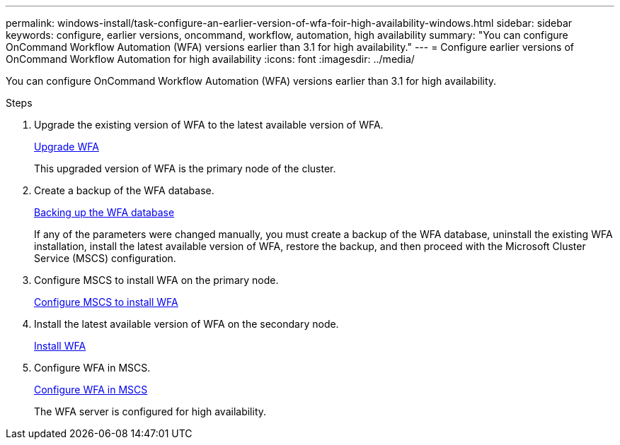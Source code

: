 ---
permalink: windows-install/task-configure-an-earlier-version-of-wfa-foir-high-availability-windows.html
sidebar: sidebar
keywords: configure, earlier versions, oncommand, workflow, automation, high availability
summary: "You can configure OnCommand Workflow Automation (WFA) versions earlier than 3.1 for high availability."
---
= Configure earlier versions of OnCommand Workflow Automation for high availability
:icons: font
:imagesdir: ../media/

[.lead]
You can configure OnCommand Workflow Automation (WFA) versions earlier than 3.1 for high availability.

.Steps
. Upgrade the existing version of WFA to the latest available version of WFA.
+
xref:task-upgrade-oncommand-workflow-automation.adoc[Upgrade WFA]
+
This upgraded version of WFA is the primary node of the cluster.

. Create a backup of the WFA database.
+
link:reference-backing-up-of-the-oncommand-workflow-automation-database.html[Backing up the WFA database]
+
If any of the parameters were changed manually, you must create a backup of the WFA database, uninstall the existing WFA installation, install the latest available version of WFA, restore the backup, and then proceed with the Microsoft Cluster Service (MSCS) configuration.

. Configure MSCS to install WFA on the primary node.
+
link:task-configure-mscs-to-install-wfa.html[Configure MSCS to install WFA]

. Install the latest available version of WFA on the secondary node.
+
link:task-install-workflow-automation-on-windows.html[Install WFA]

. Configure WFA in MSCS.
+
link:task-configure-mscs-to-install-wfa.html[Configure WFA in MSCS]
+
The WFA server is configured for high availability.

